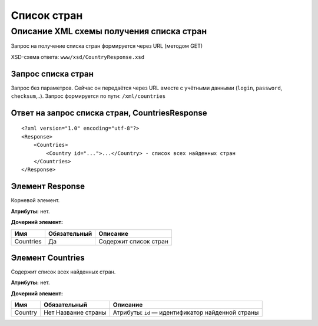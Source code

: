 Список стран
############

Описание XML схемы получения списка стран
=========================================

Запрос на получение списка стран формируется через URL (методом GET)

XSD-схема ответа: ``www/xsd/CountryResponse.xsd``

Запрос списка стран
-------------------

Запрос без параметров. Сейчас он передаётся через URL вместе с учётными данными (``login``, ``password``, ``checksum``,..).
Запрос формируется по пути: ``/xml/countries``

Ответ на запрос списка стран, CountriesResponse
-----------------------------------------------

::

    <?xml version="1.0" encoding="utf-8"?>
    <Response>
        <Countries>
            <Country id="...">...</Country> - список всех найденных стран
        </Countries>
    </Response>

Элемент Response
----------------

Корневой элемент.

**Атрибуты:** нет.

**Дочерний элемент:**

+-----------+--------------+-----------------------+
| Имя       | Обязательный | Описание              |
+===========+==============+=======================+
| Countries | Да           | Содержит список стран |
+-----------+--------------+-----------------------+

Элемент Countries
-----------------

Содержит список всех найденных стран.

**Атрибуты:** нет.

**Дочерний элемент:**

+---------+---------------------+-----------------------------------------+
| Имя     | Обязательный        | Описание                                |
+=========+=====================+=========================================+
| Country | Нет Название страны | Атрибуты:                               |
|         |                     | ``id`` — идентификатор найденной страны |
+---------+---------------------+-----------------------------------------+
